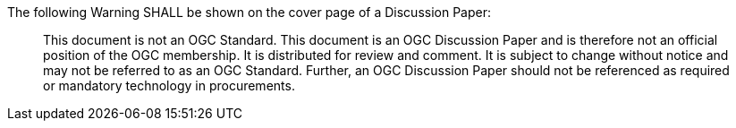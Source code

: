 The following Warning SHALL be shown on the cover page of a Discussion Paper:

[quote,]
This document is not an OGC Standard. This document is an OGC Discussion Paper and is therefore not an official position of the OGC membership. It is distributed for review and comment. It is subject to change without notice and may not be referred to as an OGC Standard. Further, an OGC Discussion Paper should not be referenced as required or mandatory technology in procurements.
